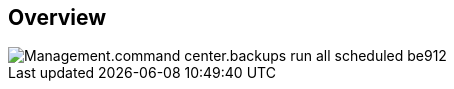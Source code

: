 
////

Comments Sections:
Used in:
_include/todo/Management.command_center.backups_run_all_scheduled.adoc


////

== Overview
image::Management.command_center.backups_run_all_scheduled-be912.png[]
